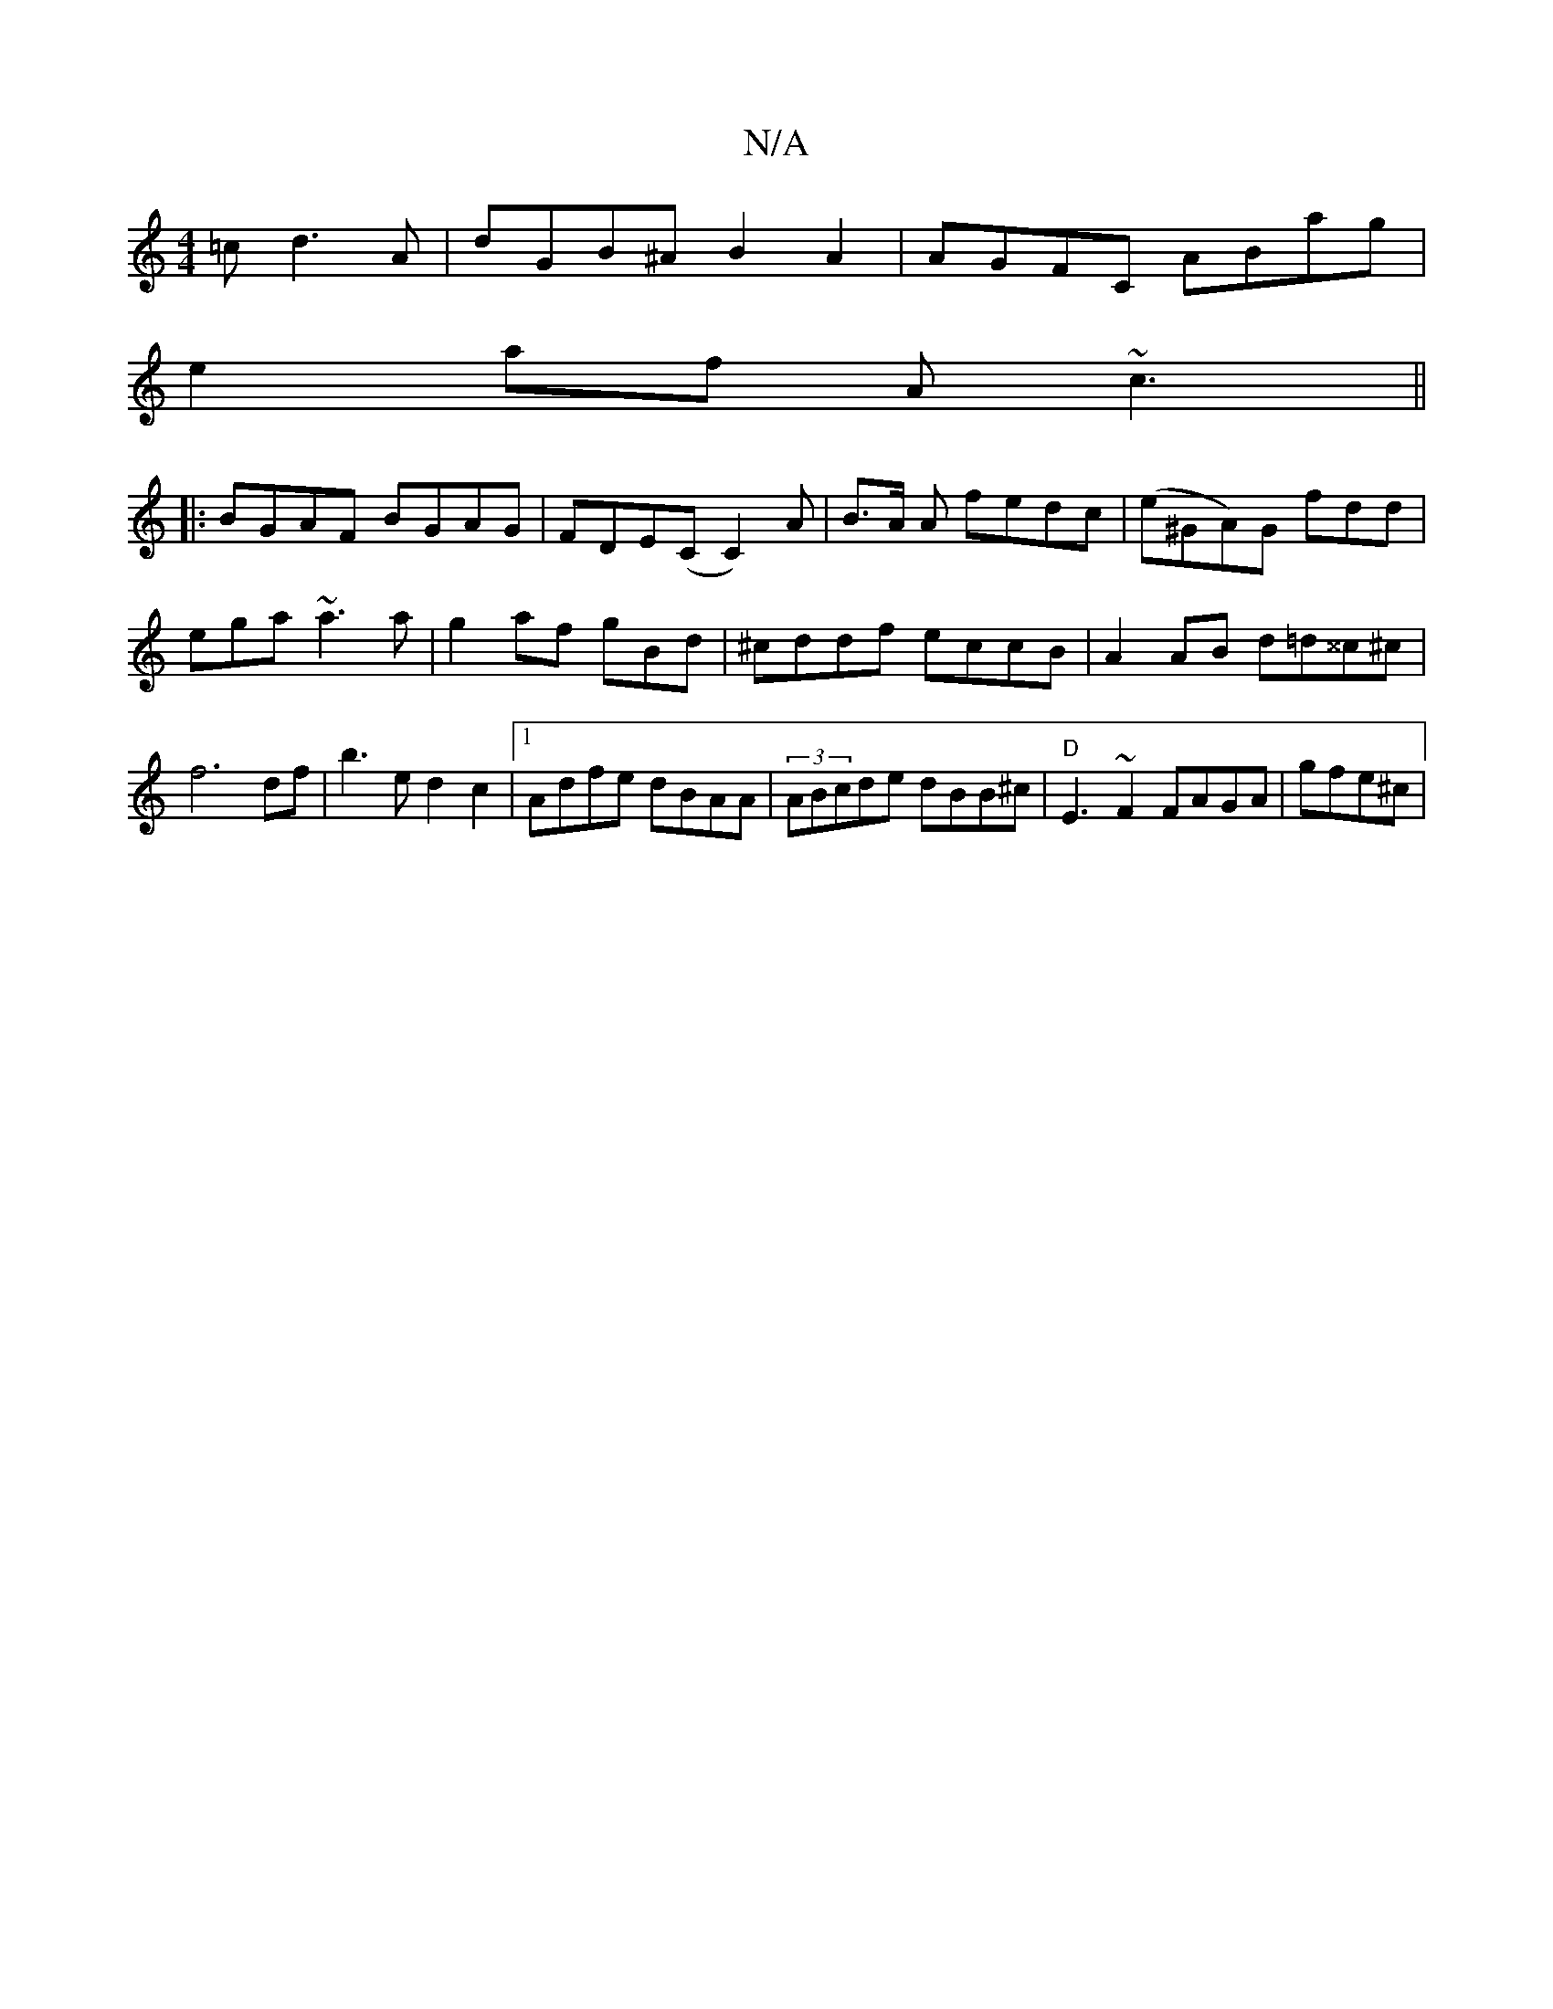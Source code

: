 X:1
T:N/A
M:4/4
R:N/A
K:Cmajor
=c d3A|dGB^A B2A2|AGFC ABag|
e2af A~c3||
|:BGAF BGAG|FDE(C C2) A|B>A A fedc|(e^GA)G fdd|ega ~a3a|g2 af gBd|^cddf eccB|A2 AB d=d^^c^c | f6 df|b3e d2 c2|1 Adfe dBAA|(3ABcde dBB^c|"D"E3-~F2 FAGA|gfe^c | 